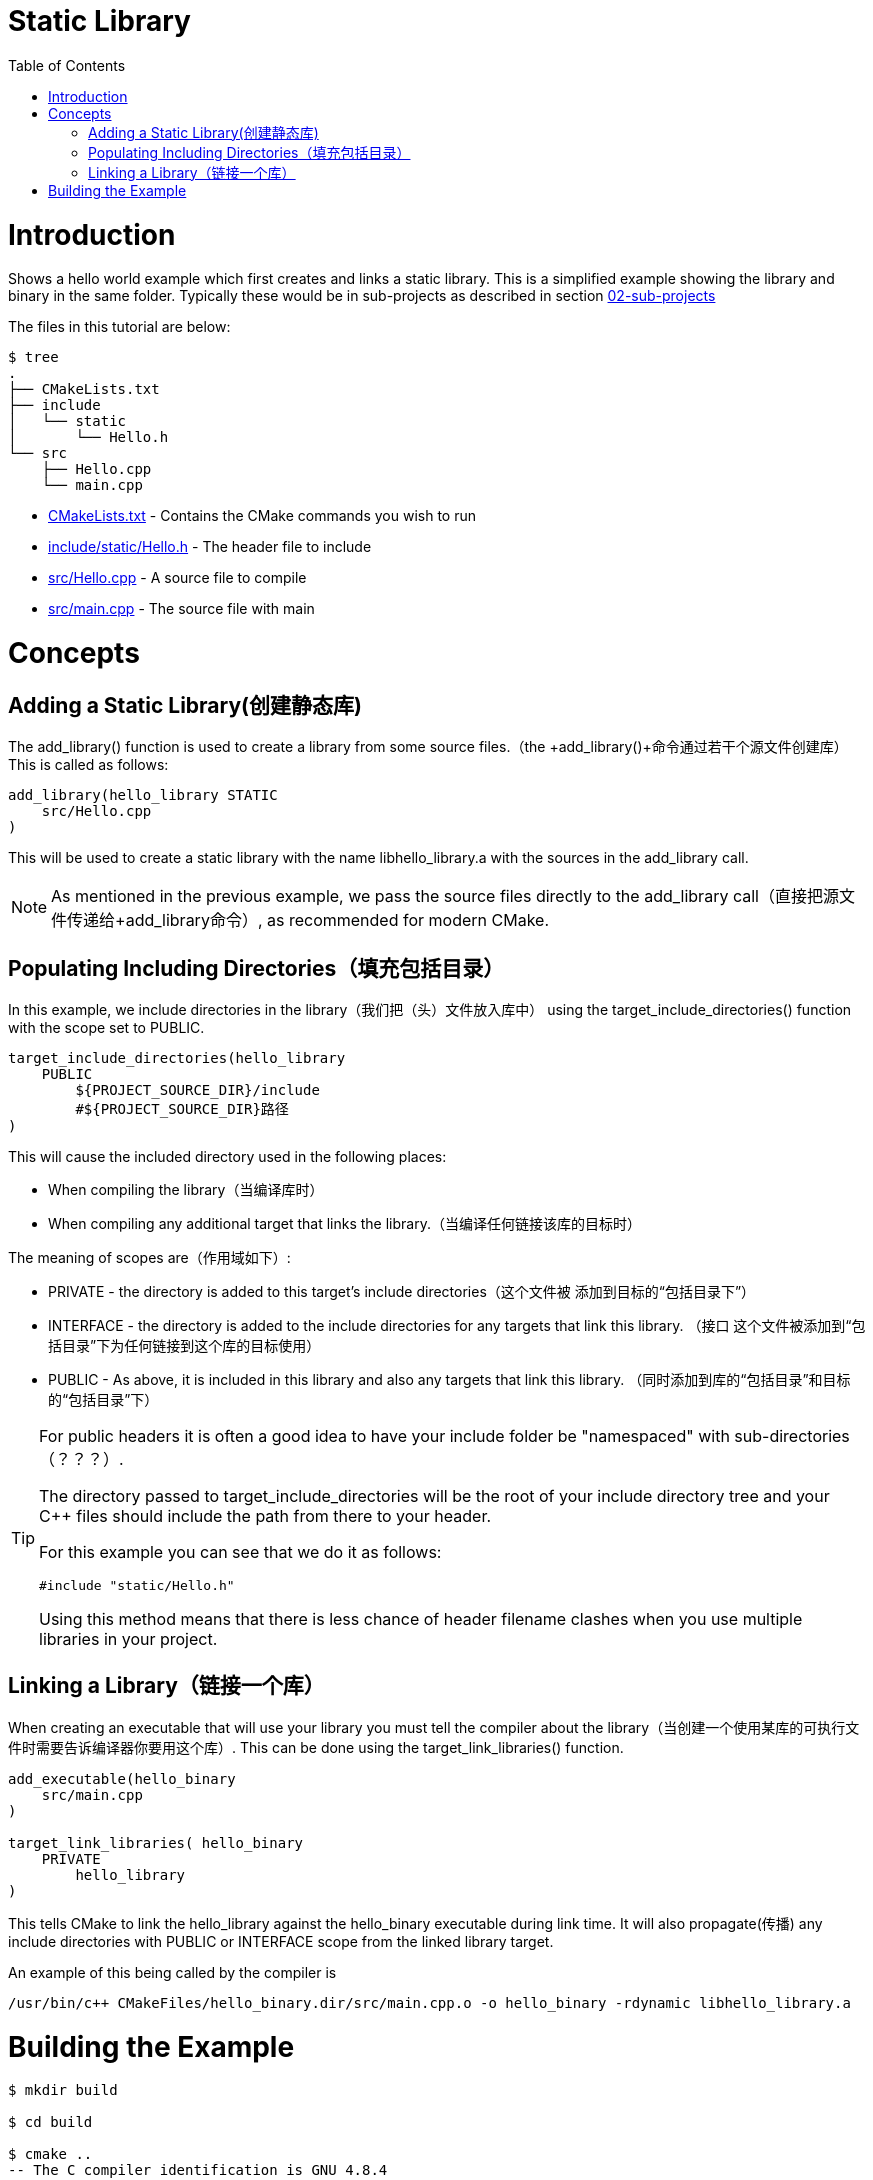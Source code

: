 = Static Library
:toc:
:toc-placement!:

toc::[]

# Introduction

Shows a hello world example which first creates and links a static library. This is a 
simplified example showing the library and binary in the same folder. Typically
these would be in sub-projects as described in section link:../../02-sub-projects[02-sub-projects]

The files in this tutorial are below:

```
$ tree
.
├── CMakeLists.txt
├── include
│   └── static
│       └── Hello.h
└── src
    ├── Hello.cpp
    └── main.cpp
```

  * link:CMakeLists.txt[] - Contains the CMake commands you wish to run
  * link:include/static/Hello.h[] - The header file to include
  * link:src/Hello.cpp[] - A source file to compile
  * link:src/main.cpp[] - The source file with main


# Concepts

## Adding a Static Library(创建静态库)

The +add_library()+ function is used to create a library from some source files.（the 
+add_library()+命令通过若干个源文件创建库）
This is called as follows:

[source,cmake]
----
add_library(hello_library STATIC 
    src/Hello.cpp
)
----

This will be used to create a static library with the name libhello_library.a with
the sources in the +add_library+ call.

[NOTE]
====
As mentioned in the previous example, we pass the source files directly to the
+add_library+ call（直接把源文件传递给+add_library命令）, as recommended for modern CMake.
====

## Populating Including Directories（填充包括目录）

In this example, we include directories in the library（我们把（头）文件放入库中） using the +target_include_directories()+ function with the scope set to +PUBLIC+.

[source,cmake]
----
target_include_directories(hello_library
    PUBLIC 
        ${PROJECT_SOURCE_DIR}/include
        #${PROJECT_SOURCE_DIR}路径
)
----

This will cause the included directory used in the following places:

* When compiling the library（当编译库时）
* When compiling any additional target that links the library.（当编译任何链接该库的目标时）

The meaning of scopes are（作用域如下）:

* +PRIVATE+ - the directory is added to this target's include directories（这个文件被
添加到目标的“包括目录下”）
* +INTERFACE+ - the directory is added to the include directories for any targets that link this library.
（接口 这个文件被添加到“包括目录”下为任何链接到这个库的目标使用）
* +PUBLIC+ - As above, it is included in this library and also any targets that link this library.
（同时添加到库的“包括目录”和目标的“包括目录”下）

[TIP]
====
For public headers it is often a good idea to have your include folder be "namespaced"
with sub-directories（？？？）. 

The directory passed to +target_include_directories+ will be the root of your 
include directory tree and your C++ files should include the path from there to your header.

For this example you can see that we do it as follows:
[source,cpp]
----
#include "static/Hello.h"
----

Using this method means that there is less chance of header filename clashes when
you use multiple libraries in your project. 
====

## Linking a Library（链接一个库）

When creating an executable that will use your library you must tell the compiler
about the library（当创建一个使用某库的可执行文件时需要告诉编译器你要用这个库）. This 
can be done using the +target_link_libraries()+ function.

[source,cmake]
----
add_executable(hello_binary 
    src/main.cpp
)

target_link_libraries( hello_binary
    PRIVATE  
        hello_library
)
----

This tells CMake to link the hello_library against the hello_binary executable
during link time. It will also propagate(传播) any include directories with +PUBLIC+ or +INTERFACE+ scope
 from the linked library target.

An example of this being called by the compiler is

```
/usr/bin/c++ CMakeFiles/hello_binary.dir/src/main.cpp.o -o hello_binary -rdynamic libhello_library.a
```


# Building the Example

[source,bash]
----
$ mkdir build

$ cd build

$ cmake ..
-- The C compiler identification is GNU 4.8.4
-- The CXX compiler identification is GNU 4.8.4
-- Check for working C compiler: /usr/bin/cc
-- Check for working C compiler: /usr/bin/cc -- works
-- Detecting C compiler ABI info
-- Detecting C compiler ABI info - done
-- Check for working CXX compiler: /usr/bin/c++
-- Check for working CXX compiler: /usr/bin/c++ -- works
-- Detecting CXX compiler ABI info
-- Detecting CXX compiler ABI info - done
-- Configuring done
-- Generating done
-- Build files have been written to: /home/matrim/workspace/cmake-examples/01-basic/C-static-library/build

$ make
Scanning dependencies of target hello_library
[ 50%] Building CXX object CMakeFiles/hello_library.dir/src/Hello.cpp.o
Linking CXX static library libhello_library.a
[ 50%] Built target hello_library
Scanning dependencies of target hello_binary
[100%] Building CXX object CMakeFiles/hello_binary.dir/src/main.cpp.o
Linking CXX executable hello_binary
[100%] Built target hello_binary

$ ls
CMakeCache.txt  CMakeFiles  cmake_install.cmake  hello_binary  libhello_library.a  Makefile

$ ./hello_binary
Hello Static Library!
----
